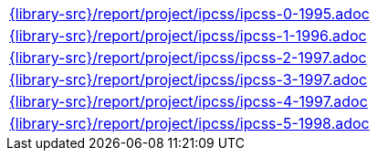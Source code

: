 //
// This file was generated by SKB-Dashboard, task 'lib-yaml2src'
// - on Wednesday November  7 at 00:50:26
// - skb-dashboard: https://www.github.com/vdmeer/skb-dashboard
//

[cols="a", grid=rows, frame=none, %autowidth.stretch]
|===
|include::{library-src}/report/project/ipcss/ipcss-0-1995.adoc[]
|include::{library-src}/report/project/ipcss/ipcss-1-1996.adoc[]
|include::{library-src}/report/project/ipcss/ipcss-2-1997.adoc[]
|include::{library-src}/report/project/ipcss/ipcss-3-1997.adoc[]
|include::{library-src}/report/project/ipcss/ipcss-4-1997.adoc[]
|include::{library-src}/report/project/ipcss/ipcss-5-1998.adoc[]
|===


